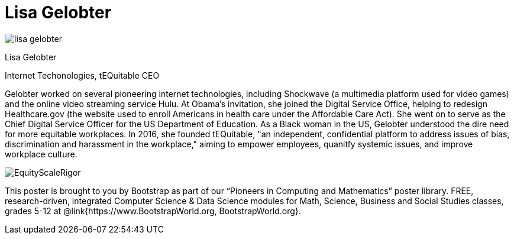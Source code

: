 = Lisa Gelobter

++++
<style>
@import url("../../../lib/pioneers.css");
</style>
++++

[.posterImage]
image:../pioneer-imgs/lisa-gelobter.png[]

[.name]
Lisa Gelobter

[.title]
Internet Techonologies, tEQuitable CEO

[.text]
Gelobter worked on several pioneering internet technologies, including Shockwave (a multimedia platform used for video games) and the online video streaming service Hulu. At Obama's invitation, she joined the Digital Service Office, helping to redesign Healthcare.gov (the website used to enroll Americans in health care under the Affordable Care Act). She went on to serve as the Chief Digital Service Officer for the US Department of Education. As a Black woman in the US, Gelobter understood the dire need for more equitable workplaces. In 2016, she founded tEQuitable, "an independent, confidential platform to address issues of bias, discrimination and harassment in the workplace," aiming to empower employees, quanitfy systemic issues, and improve workplace culture.

[.footer]
--
image:../pioneer-imgs/EquityScaleRigor.png[]

This poster is brought to you by Bootstrap as part of our “Pioneers in Computing and Mathematics” poster library. FREE, research-driven, integrated Computer Science & Data Science modules for Math, Science, Business and Social Studies classes, grades 5-12 at @link{https://www.BootstrapWorld.org, BootstrapWorld.org}.
--

